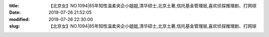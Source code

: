 
:title: 【北京女】NO.1094|85年知性温柔央企小姐姐,清华硕士,北京土著,信托基金管理层,喜欢侦探推理剧、打网球
:date: 2019-07-26 21:52:05
:modified: 2019-07-26 22:30:00
:slug: 【北京女】NO.1094|85年知性温柔央企小姐姐,清华硕士,北京土著,信托基金管理层,喜欢侦探推理剧、打网球


.. raw:: html
    :file: html/【北京女】NO.1094|85年知性温柔央企小姐姐,清华硕士,北京土著,信托基金管理层,喜欢侦探推理剧、打网球.html
